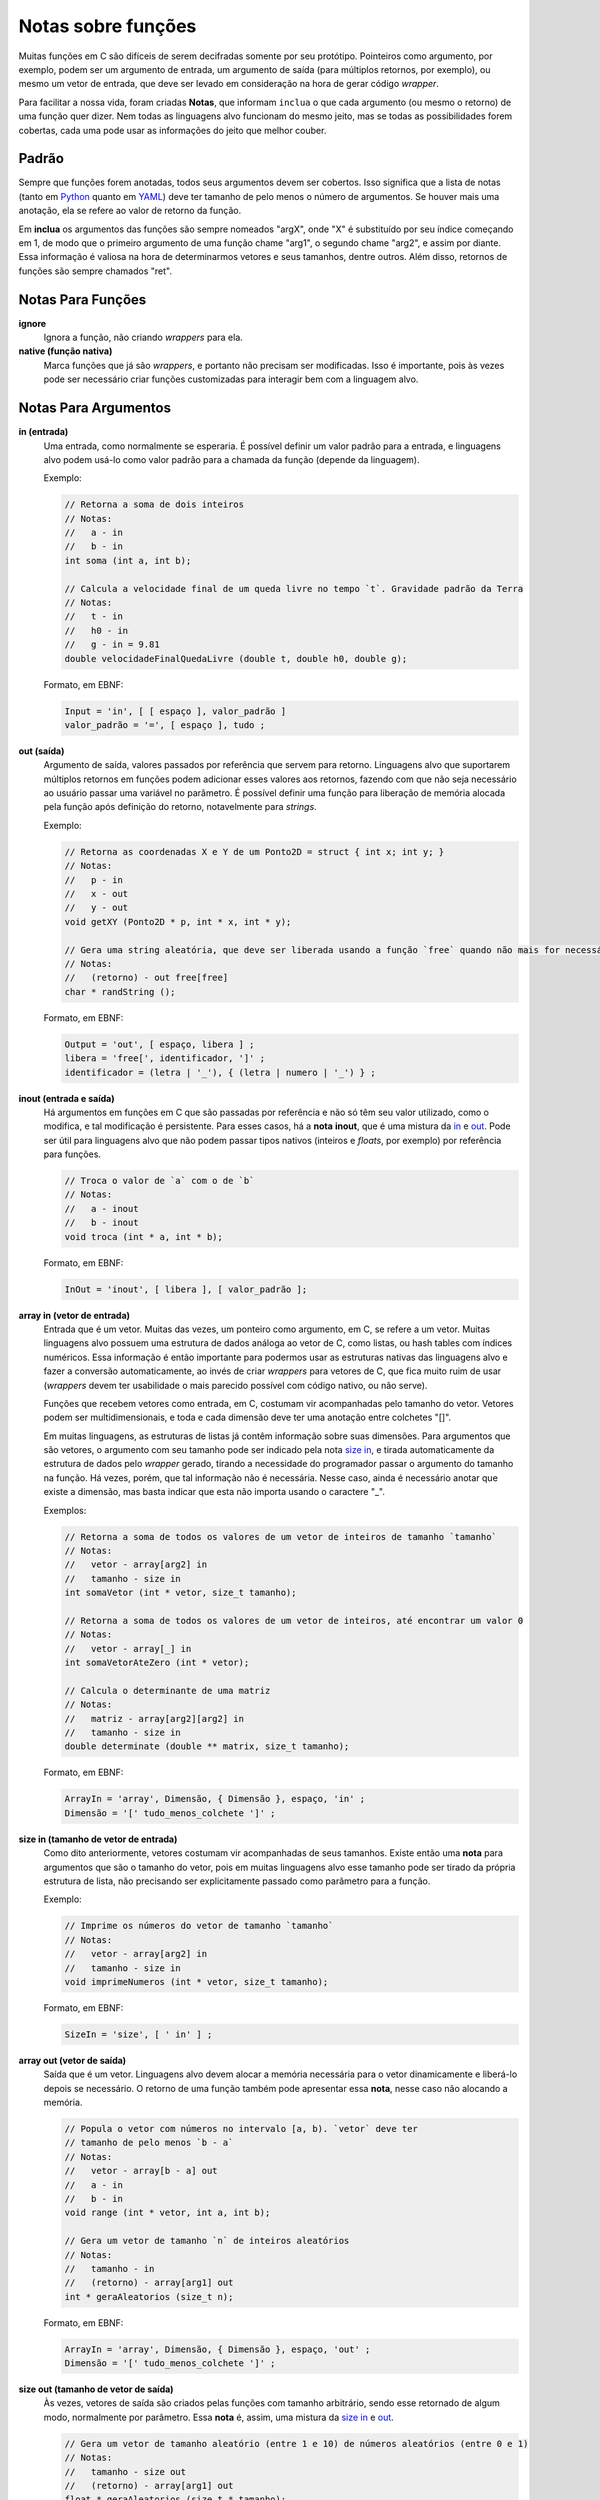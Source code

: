 Notas sobre funções
===================
Muitas funções em C são difíceis de serem decifradas somente por seu protótipo.
Pointeiros como argumento, por exemplo, podem ser um argumento de entrada, um
argumento de saída (para múltiplos retornos, por exemplo), ou mesmo um vetor de
entrada, que deve ser levado em consideração na hora de gerar código *wrapper*.

Para facilitar a nossa vida, foram criadas **Notas**, que informam ``inclua``
o que cada argumento (ou mesmo o retorno) de uma função quer dizer. Nem todas
as linguagens alvo funcionam do mesmo jeito, mas se todas as possibilidades
forem cobertas, cada uma pode usar as informações do jeito que melhor couber.


Padrão
------
Sempre que funções forem anotadas, todos seus argumentos devem ser cobertos.
Isso significa que a lista de notas (tanto em Python_ quanto em YAML_) deve ter
tamanho de pelo menos o número de argumentos. Se houver mais uma anotação, ela
se refere ao valor de retorno da função.

.. _python: python_pt.rst
.. _yaml: yaml_pt.rst

Em **inclua** os argumentos das funções são sempre nomeados "argX", onde "X" é
substituído por seu índice começando em 1, de modo que o primeiro argumento de
uma função chame "arg1", o segundo chame "arg2", e assim por diante. Essa
informação é valiosa na hora de determinarmos vetores e seus tamanhos, dentre
outros. Além disso, retornos de funções são sempre chamados "ret".


Notas Para Funções
------------------
**ignore**
    Ignora a função, não criando *wrappers* para ela.

**native (função nativa)**
    Marca funções que já são *wrappers*, e portanto não precisam ser
    modificadas. Isso é importante, pois às vezes pode ser necessário criar
    funções customizadas para interagir bem com a linguagem alvo.


Notas Para Argumentos
---------------------
.. _in:

**in (entrada)**
    Uma entrada, como normalmente se esperaria. É possível definir um valor
    padrão para a entrada, e linguagens alvo podem usá-lo como valor padrão
    para a chamada da função (depende da linguagem).

    Exemplo:

    .. code:: c

        // Retorna a soma de dois inteiros
        // Notas:
        //   a - in
        //   b - in
        int soma (int a, int b);

        // Calcula a velocidade final de um queda livre no tempo `t`. Gravidade padrão da Terra
        // Notas:
        //   t - in
        //   h0 - in
        //   g - in = 9.81
        double velocidadeFinalQuedaLivre (double t, double h0, double g);

    Formato, em EBNF:

    .. code:: ebnf

        Input = 'in', [ [ espaço ], valor_padrão ]
        valor_padrão = '=', [ espaço ], tudo ;

.. _out:

**out (saída)**
    Argumento de saída, valores passados por referência que servem para retorno.
    Linguagens alvo que suportarem múltiplos retornos em funções podem adicionar
    esses valores aos retornos, fazendo com que não seja necessário ao usuário
    passar uma variável no parâmetro. É possível definir uma função para
    liberação de memória alocada pela função após definição do retorno,
    notavelmente para *strings*.

    Exemplo:

    .. code:: c

        // Retorna as coordenadas X e Y de um Ponto2D = struct { int x; int y; }
        // Notas:
        //   p - in
        //   x - out
        //   y - out
        void getXY (Ponto2D * p, int * x, int * y);

        // Gera uma string aleatória, que deve ser liberada usando a função `free` quando não mais for necessária
        // Notas:
        //   (retorno) - out free[free]
        char * randString ();

    Formato, em EBNF:

    .. code:: ebnf

         Output = 'out', [ espaço, libera ] ;
         libera = 'free[', identificador, ']' ;
         identificador = (letra | '_'), { (letra | numero | '_') } ;

.. _inout:

**inout (entrada e saída)**
    Há argumentos em funções em C que são passadas por referência e não só têm
    seu valor utilizado, como o modifica, e tal modificação é persistente. Para
    esses casos, há a **nota** **inout**, que é uma mistura da in_ e out_. Pode
    ser útil para linguagens alvo que não podem passar tipos nativos (inteiros
    e *floats*, por exemplo) por referência para funções.

    .. code:: c

        // Troca o valor de `a` com o de `b`
        // Notas:
        //   a - inout
        //   b - inout
        void troca (int * a, int * b);

    Formato, em EBNF:

    .. code:: ebnf

        InOut = 'inout', [ libera ], [ valor_padrão ];

.. _array in:

**array in (vetor de entrada)**
    Entrada que é um vetor. Muitas das vezes, um ponteiro como argumento, em C,
    se refere a um vetor. Muitas linguagens alvo possuem uma estrutura de dados
    análoga ao vetor de C, como listas, ou hash tables com índices numéricos.
    Essa informação é então importante para podermos usar as estruturas nativas
    das linguagens alvo e fazer a conversão automaticamente, ao invés de criar
    *wrappers* para vetores de C, que fica muito ruim de usar (*wrappers* devem
    ter usabilidade o mais parecido possível com código nativo, ou não serve).

    Funções que recebem vetores como entrada, em C, costumam vir acompanhadas
    pelo tamanho do vetor. Vetores podem ser multidimensionais, e toda e cada
    dimensão deve ter uma anotação entre colchetes "[]".

    Em muitas linguagens, as estruturas de listas já contêm informação sobre
    suas dimensões. Para argumentos que são vetores, o argumento com seu
    tamanho pode ser indicado pela nota `size in`_, e tirada automaticamente da
    estrutura de dados pelo *wrapper* gerado, tirando a necessidade do
    programador passar o argumento do tamanho na função. Há vezes, porém, que
    tal informação não é necessária. Nesse caso, ainda é necessário anotar que
    existe a dimensão, mas basta indicar que esta não importa usando o caractere
    "_".

    Exemplos:

    .. code:: c

        // Retorna a soma de todos os valores de um vetor de inteiros de tamanho `tamanho`
        // Notas:
        //   vetor - array[arg2] in
        //   tamanho - size in
        int somaVetor (int * vetor, size_t tamanho);

        // Retorna a soma de todos os valores de um vetor de inteiros, até encontrar um valor 0
        // Notas:
        //   vetor - array[_] in
        int somaVetorAteZero (int * vetor);

        // Calcula o determinante de uma matriz
        // Notas:
        //   matriz - array[arg2][arg2] in
        //   tamanho - size in
        double determinate (double ** matrix, size_t tamanho);


    Formato, em EBNF:

    .. code:: ebnf

        ArrayIn = 'array', Dimensão, { Dimensão }, espaço, 'in' ;
        Dimensão = '[' tudo_menos_colchete ']' ;

.. _size in:

**size in (tamanho de vetor de entrada)**
    Como dito anteriormente, vetores costumam vir acompanhadas de seus tamanhos.
    Existe então uma **nota** para argumentos que são o tamanho do vetor, pois
    em muitas linguagens alvo esse tamanho pode ser tirado da própria estrutura
    de lista, não precisando ser explicitamente passado como parâmetro para a
    função.

    Exemplo:

    .. code:: c

        // Imprime os números do vetor de tamanho `tamanho`
        // Notas:
        //   vetor - array[arg2] in
        //   tamanho - size in
        void imprimeNumeros (int * vetor, size_t tamanho);

    Formato, em EBNF:

    .. code:: ebnf

        SizeIn = 'size', [ ' in' ] ;

.. _array out:

**array out (vetor de saída)**
    Saída que é um vetor. Linguagens alvo devem alocar a memória necessária para
    o vetor dinamicamente e liberá-lo depois se necessário. O retorno de uma
    função também pode apresentar essa **nota**, nesse caso não alocando a
    memória.

    .. code:: c

        // Popula o vetor com números no intervalo [a, b). `vetor` deve ter
        // tamanho de pelo menos `b - a`
        // Notas:
        //   vetor - array[b - a] out
        //   a - in
        //   b - in
        void range (int * vetor, int a, int b);

        // Gera um vetor de tamanho `n` de inteiros aleatórios
        // Notas:
        //   tamanho - in
        //   (retorno) - array[arg1] out
        int * geraAleatorios (size_t n);

    Formato, em EBNF:

    .. code:: ebnf

        ArrayIn = 'array', Dimensão, { Dimensão }, espaço, 'out' ;
        Dimensão = '[' tudo_menos_colchete ']' ;

.. _size out:

**size out (tamanho de vetor de saída)**
    Às vezes, vetores de saída são criados pelas funções com tamanho
    arbitrário, sendo esse retornado de algum modo, normalmente por parâmetro.
    Essa **nota** é, assim, uma mistura da `size in`_ e `out`_.

    .. code:: c

        // Gera um vetor de tamanho aleatório (entre 1 e 10) de números aleatórios (entre 0 e 1)
        // Notas:
        //   tamanho - size out
        //   (retorno) - array[arg1] out
        float * geraAleatorios (size_t * tamanho);

    Formato, em EBNF:

    .. code:: ebnf

        SizeOut = 'size out' ;
